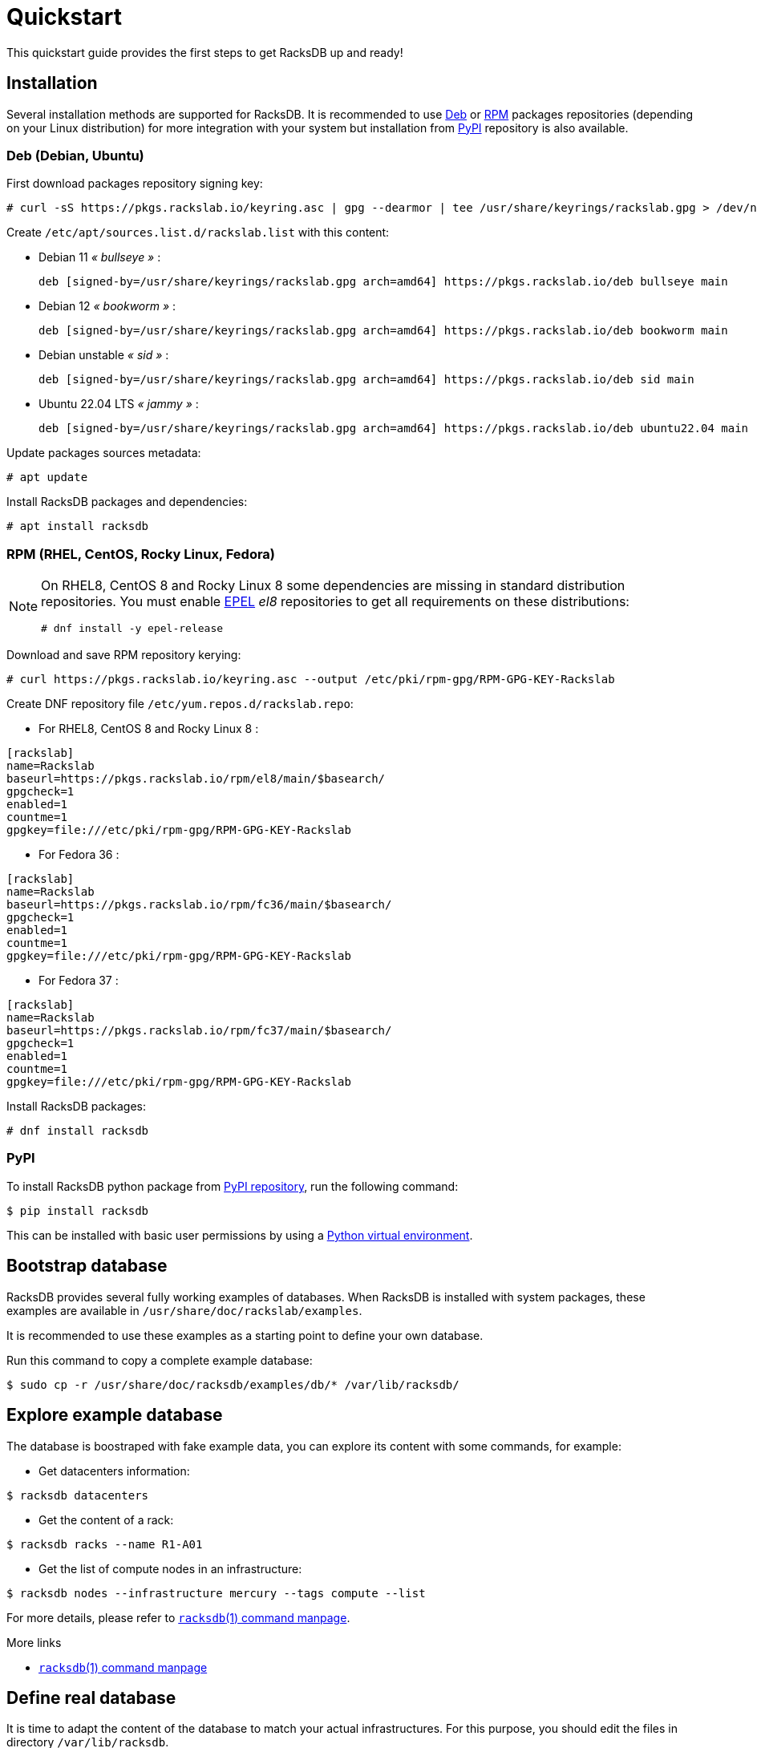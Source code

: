 = Quickstart

This quickstart guide provides the first steps to get RacksDB up and ready!

== Installation

Several installation methods are supported for RacksDB. It is recommended to use
xref:#deb[Deb] or xref:#rpm[RPM] packages repositories (depending on your Linux
distribution) for more integration with your system but installation from
xref:#pypi[PyPI] repository is also available.

[#deb]
=== Deb (Debian, Ubuntu)

First download packages repository signing key:

[source,console]
----
# curl -sS https://pkgs.rackslab.io/keyring.asc | gpg --dearmor | tee /usr/share/keyrings/rackslab.gpg > /dev/null
----

Create `/etc/apt/sources.list.d/rackslab.list` with this content:

* Debian 11 _« bullseye »_ :
+
[source]
----
deb [signed-by=/usr/share/keyrings/rackslab.gpg arch=amd64] https://pkgs.rackslab.io/deb bullseye main
----

* Debian 12 _« bookworm »_ :
+
[source]
----
deb [signed-by=/usr/share/keyrings/rackslab.gpg arch=amd64] https://pkgs.rackslab.io/deb bookworm main
----

* Debian unstable _« sid »_ :
+
[source]
----
deb [signed-by=/usr/share/keyrings/rackslab.gpg arch=amd64] https://pkgs.rackslab.io/deb sid main
----

* Ubuntu 22.04 LTS _« jammy »_ :
+
[source]
----
deb [signed-by=/usr/share/keyrings/rackslab.gpg arch=amd64] https://pkgs.rackslab.io/deb ubuntu22.04 main
----

Update packages sources metadata:

[source,console]
----
# apt update
----

Install RacksDB packages and dependencies:

[source,console]
----
# apt install racksdb
----

[#rpm]
=== RPM (RHEL, CentOS, Rocky Linux, Fedora)

[NOTE]
====
On RHEL8, CentOS 8 and Rocky Linux 8 some dependencies are missing in
standard distribution repositories. You must enable
https://docs.fedoraproject.org/en-US/epel/[EPEL] _el8_ repositories to get all
requirements on these distributions:

[source,shell]
----
# dnf install -y epel-release
----
====

Download and save RPM repository kerying:

[source,console]
----
# curl https://pkgs.rackslab.io/keyring.asc --output /etc/pki/rpm-gpg/RPM-GPG-KEY-Rackslab
----

Create DNF repository file `/etc/yum.repos.d/rackslab.repo`:

* For RHEL8, CentOS 8 and Rocky Linux 8 :

[source]
----
[rackslab]
name=Rackslab
baseurl=https://pkgs.rackslab.io/rpm/el8/main/$basearch/
gpgcheck=1
enabled=1
countme=1
gpgkey=file:///etc/pki/rpm-gpg/RPM-GPG-KEY-Rackslab
----

* For Fedora 36 :

[source]
----
[rackslab]
name=Rackslab
baseurl=https://pkgs.rackslab.io/rpm/fc36/main/$basearch/
gpgcheck=1
enabled=1
countme=1
gpgkey=file:///etc/pki/rpm-gpg/RPM-GPG-KEY-Rackslab
----

* For Fedora 37 :

[source]
----
[rackslab]
name=Rackslab
baseurl=https://pkgs.rackslab.io/rpm/fc37/main/$basearch/
gpgcheck=1
enabled=1
countme=1
gpgkey=file:///etc/pki/rpm-gpg/RPM-GPG-KEY-Rackslab
----

Install RacksDB packages:

[source,console]
----
# dnf install racksdb
----

[#pypi]
=== PyPI

To install RacksDB python package from https://pypi.org/[PyPI repository], run
the following command:

[source,console]
----
$ pip install racksdb
----

This can be installed with basic user permissions by using a
https://docs.python.org/3/tutorial/venv.html[Python virtual environment].

[#examples]
== Bootstrap database

RacksDB provides several fully working examples of databases. When RacksDB is
installed with system packages, these examples are available in
`/usr/share/doc/rackslab/examples`.

It is recommended to use these examples as a starting point to define your own
database.

Run this command to copy a complete example database:

[source,console]
----
$ sudo cp -r /usr/share/doc/racksdb/examples/db/* /var/lib/racksdb/
----

== Explore example database

The database is boostraped with fake example data, you can explore its content
with some commands, for example:

* Get datacenters information:

[source,console]
----
$ racksdb datacenters
----

* Get the content of a rack:

[source,console]
----
$ racksdb racks --name R1-A01
----

* Get the list of compute nodes in an infrastructure:

[source,console]
----
$ racksdb nodes --infrastructure mercury --tags compute --list
----

For more details, please refer to xref:usage:racksdb.adoc[`racksdb`(1) command
manpage].

[sidebar]
--
.More links
* xref:usage:racksdb.adoc[`racksdb`(1) command manpage]
--

== Define real database

It is time to adapt the content of the database to match your actual
infrastructures. For this purpose, you should edit the files in directory
[.path]#`/var/lib/racksdb`#.

The bootstrap example should help you to guess the structure and properties but
the xref:db:structure.adoc[database structure reference documentation] provides
all details.

The xref:db:positioning-racks.adoc[racks] and
xref:db:positionning-equipements[equipments] positionning How-tos may also help
you to define complex layouts.

[sidebar]
--
.More links
* xref:db:structure.adoc[Database structure reference documentation]
* xref:db:positioning-racks.adoc[Racks positionning How-to]
* xref:db:positionning-equipements[Equipments positionning How-to]
--
